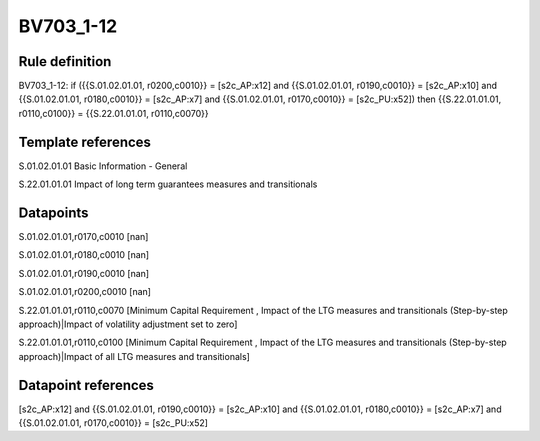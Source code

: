 ==========
BV703_1-12
==========

Rule definition
---------------

BV703_1-12: if ({{S.01.02.01.01, r0200,c0010}} = [s2c_AP:x12] and {{S.01.02.01.01, r0190,c0010}} = [s2c_AP:x10] and {{S.01.02.01.01, r0180,c0010}} = [s2c_AP:x7] and {{S.01.02.01.01, r0170,c0010}} = [s2c_PU:x52]) then {{S.22.01.01.01, r0110,c0100}} = {{S.22.01.01.01, r0110,c0070}}


Template references
-------------------

S.01.02.01.01 Basic Information - General

S.22.01.01.01 Impact of long term guarantees measures and transitionals


Datapoints
----------

S.01.02.01.01,r0170,c0010 [nan]

S.01.02.01.01,r0180,c0010 [nan]

S.01.02.01.01,r0190,c0010 [nan]

S.01.02.01.01,r0200,c0010 [nan]

S.22.01.01.01,r0110,c0070 [Minimum Capital Requirement , Impact of the LTG measures and transitionals (Step-by-step approach)|Impact of volatility adjustment set to zero]

S.22.01.01.01,r0110,c0100 [Minimum Capital Requirement , Impact of the LTG measures and transitionals (Step-by-step approach)|Impact of all LTG measures and transitionals]



Datapoint references
--------------------

[s2c_AP:x12] and {{S.01.02.01.01, r0190,c0010}} = [s2c_AP:x10] and {{S.01.02.01.01, r0180,c0010}} = [s2c_AP:x7] and {{S.01.02.01.01, r0170,c0010}} = [s2c_PU:x52]